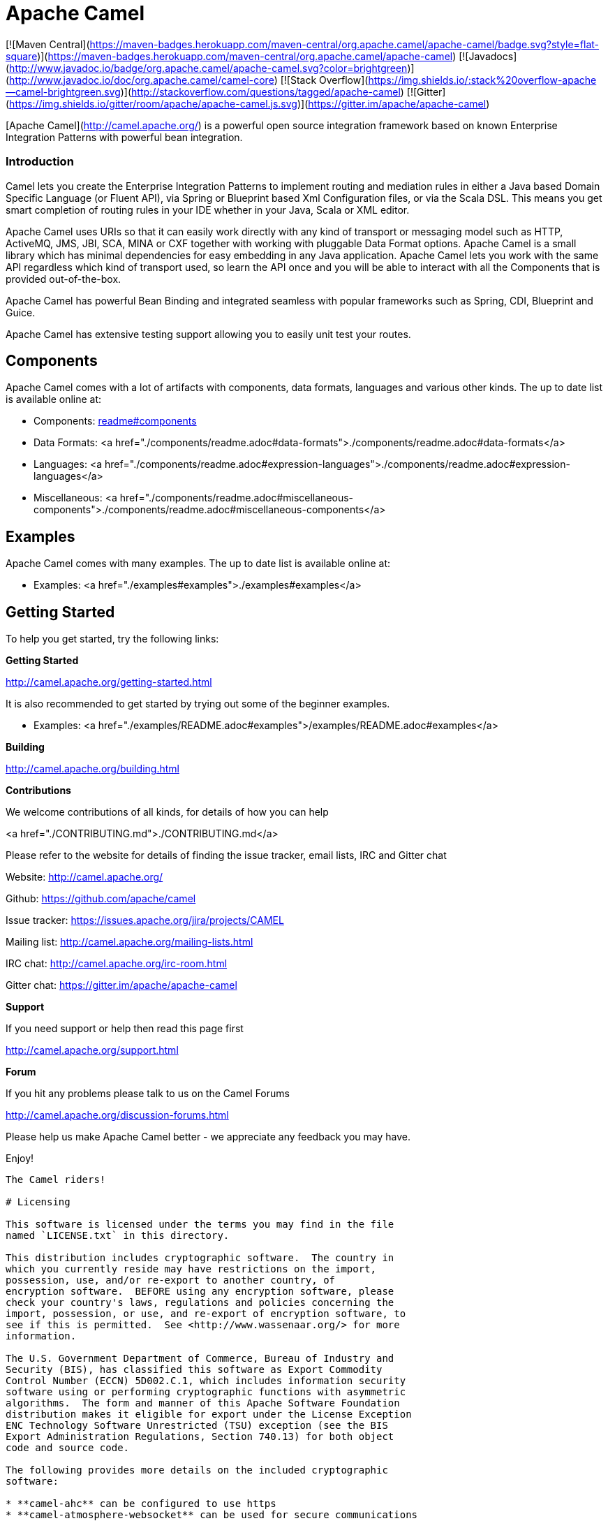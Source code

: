 # Apache Camel

[![Maven Central](https://maven-badges.herokuapp.com/maven-central/org.apache.camel/apache-camel/badge.svg?style=flat-square)](https://maven-badges.herokuapp.com/maven-central/org.apache.camel/apache-camel)
[![Javadocs](http://www.javadoc.io/badge/org.apache.camel/apache-camel.svg?color=brightgreen)](http://www.javadoc.io/doc/org.apache.camel/camel-core)
[![Stack Overflow](https://img.shields.io/:stack%20overflow-apache--camel-brightgreen.svg)](http://stackoverflow.com/questions/tagged/apache-camel)
[![Gitter](https://img.shields.io/gitter/room/apache/apache-camel.js.svg)](https://gitter.im/apache/apache-camel)
 

[Apache Camel](http://camel.apache.org/) is a powerful open source integration framework based on known
Enterprise Integration Patterns with powerful bean integration.

### Introduction

Camel lets you create the Enterprise Integration Patterns to implement routing
and mediation rules in either a Java based Domain Specific Language (or Fluent API),
via Spring or Blueprint based Xml Configuration files, or via the Scala DSL.
This means you get smart completion of routing rules in your IDE whether
in your Java, Scala or XML editor.

Apache Camel uses URIs so that it can easily work directly with any kind of
transport or messaging model such as HTTP, ActiveMQ, JMS, JBI, SCA, MINA
or CXF together with working with pluggable Data Format options.
Apache Camel is a small library which has minimal dependencies for easy embedding
in any Java application. Apache Camel lets you work with the same API regardless
which kind of transport used, so learn the API once and you will be able to
interact with all the Components that is provided out-of-the-box.

Apache Camel has powerful Bean Binding and integrated seamless with
popular frameworks such as Spring, CDI, Blueprint and Guice.

Apache Camel has extensive testing support allowing you to easily
unit test your routes.

## Components

Apache Camel comes with a lot of artifacts with components, data formats, languages and various other kinds.
The up to date list is available online at:

* Components: link:components/readme.adoc#components[readme#components]
* Data Formats: <a href="./components/readme.adoc#data-formats">./components/readme.adoc#data-formats</a>
* Languages: <a href="./components/readme.adoc#expression-languages">./components/readme.adoc#expression-languages</a>
* Miscellaneous: <a href="./components/readme.adoc#miscellaneous-components">./components/readme.adoc#miscellaneous-components</a>

## Examples

Apache Camel comes with many examples.
The up to date list is available online at:

* Examples: <a href="./examples#examples">./examples#examples</a>

## Getting Started

To help you get started, try the following links:

**Getting Started**
  
<http://camel.apache.org/getting-started.html>

It is also recommended to get started by trying out some of the beginner examples.

* Examples: <a href="./examples/README.adoc#examples">/examples/README.adoc#examples</a>

**Building**
  
<http://camel.apache.org/building.html>

**Contributions**

We welcome contributions of all kinds, for details of how you can help
  
<a href="./CONTRIBUTING.md">./CONTRIBUTING.md</a>

Please refer to the website for details of finding the issue tracker, 
email lists, IRC and Gitter chat
  
Website: <http://camel.apache.org/>

Github: <https://github.com/apache/camel>

Issue tracker: <https://issues.apache.org/jira/projects/CAMEL>

Mailing list: <http://camel.apache.org/mailing-lists.html>

IRC chat: <http://camel.apache.org/irc-room.html>

Gitter chat: <https://gitter.im/apache/apache-camel>


**Support**

If you need support or help then read this page first
  
<http://camel.apache.org/support.html>

**Forum**

If you hit any problems please talk to us on the Camel Forums
  
<http://camel.apache.org/discussion-forums.html>

Please help us make Apache Camel better - we appreciate any feedback 
you may have.

Enjoy!

-----------------
The Camel riders!

# Licensing

This software is licensed under the terms you may find in the file
named `LICENSE.txt` in this directory.
   
This distribution includes cryptographic software.  The country in
which you currently reside may have restrictions on the import,
possession, use, and/or re-export to another country, of
encryption software.  BEFORE using any encryption software, please
check your country's laws, regulations and policies concerning the
import, possession, or use, and re-export of encryption software, to
see if this is permitted.  See <http://www.wassenaar.org/> for more
information.

The U.S. Government Department of Commerce, Bureau of Industry and
Security (BIS), has classified this software as Export Commodity
Control Number (ECCN) 5D002.C.1, which includes information security
software using or performing cryptographic functions with asymmetric
algorithms.  The form and manner of this Apache Software Foundation
distribution makes it eligible for export under the License Exception
ENC Technology Software Unrestricted (TSU) exception (see the BIS
Export Administration Regulations, Section 740.13) for both object
code and source code.

The following provides more details on the included cryptographic
software:

* **camel-ahc** can be configured to use https
* **camel-atmosphere-websocket** can be used for secure communications
* **camel-crypto** can be used for secure communications
* **camel-cxf** can be configured for secure communications
* **camel-ftp** can be configured for secure communications
* **camel-http** can be configured to use https
* **camel-http4** can be configured to use https
* **camel-infinispan** can be configured for secure communications
* **camel-jasypt** can be used for secure communications
* **camel-jetty** can be configured to use https
* **camel-mail** can be configured for secure communications
* **camel-nagios** can be configured for secure communications
* **camel-netty-http** can be configured to use https
* **camel-netty4-http** can be configured to use https
* **camel-undertow** can be configured to use https
* **camel-xmlsecurity** can be configured for secure communications

